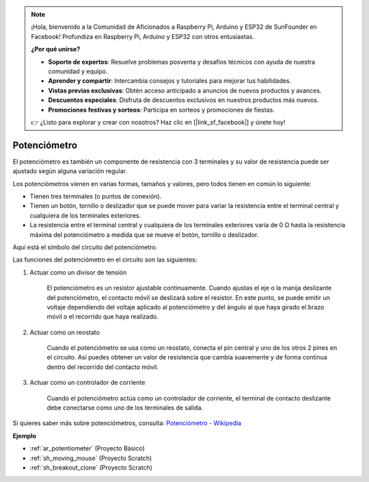 .. note::

    ¡Hola, bienvenido a la Comunidad de Aficionados a Raspberry Pi, Arduino y ESP32 de SunFounder en Facebook! Profundiza en Raspberry Pi, Arduino y ESP32 con otros entusiastas.

    **¿Por qué unirse?**

    - **Soporte de expertos**: Resuelve problemas posventa y desafíos técnicos con ayuda de nuestra comunidad y equipo.
    - **Aprender y compartir**: Intercambia consejos y tutoriales para mejorar tus habilidades.
    - **Vistas previas exclusivas**: Obtén acceso anticipado a anuncios de nuevos productos y avances.
    - **Descuentos especiales**: Disfruta de descuentos exclusivos en nuestros productos más nuevos.
    - **Promociones festivas y sorteos**: Participa en sorteos y promociones de fiestas.

    👉 ¿Listo para explorar y crear con nosotros? Haz clic en [|link_sf_facebook|] y únete hoy!

.. _cpn_potentiometer:

Potenciómetro
===============

.. image:: img/potentiometer.png
    :align: center
    :width: 150

El potenciómetro es también un componente de resistencia con 3 terminales y su valor de resistencia puede ser ajustado según alguna variación regular.

Los potenciómetros vienen en varias formas, tamaños y valores, pero todos tienen en común lo siguiente:

* Tienen tres terminales (o puntos de conexión).
* Tienen un botón, tornillo o deslizador que se puede mover para variar la resistencia entre el terminal central y cualquiera de los terminales exteriores.
* La resistencia entre el terminal central y cualquiera de los terminales exteriores varía de 0 Ω hasta la resistencia máxima del potenciómetro a medida que se mueve el botón, tornillo o deslizador.

Aquí está el símbolo del circuito del potenciómetro.

.. image:: img/potentiometer_symbol.png
    :align: center
    :width: 400

Las funciones del potenciómetro en el circuito son las siguientes: 

#. Actuar como un divisor de tensión

    El potenciómetro es un resistor ajustable continuamente. Cuando ajustas el eje o la manija deslizante del potenciómetro, el contacto móvil se deslizará sobre el resistor. En este punto, se puede emitir un voltaje dependiendo del voltaje aplicado al potenciómetro y del ángulo al que haya girado el brazo móvil o el recorrido que haya realizado.

#. Actuar como un reostato

    Cuando el potenciómetro se usa como un reostato, conecta el pin central y uno de los otros 2 pines en el circuito. Así puedes obtener un valor de resistencia que cambia suavemente y de forma continua dentro del recorrido del contacto móvil.

#. Actuar como un controlador de corriente

    Cuando el potenciómetro actúa como un controlador de corriente, el terminal de contacto deslizante debe conectarse como uno de los terminales de salida.

Si quieres saber más sobre potenciómetros, consulta: `Potenciómetro - Wikipedia <https://en.wikipedia.org/wiki/Potentiometer>`_

**Ejemplo**

* :ref:`ar_potentiometer` (Proyecto Básico)
* :ref:`sh_moving_mouse` (Proyecto Scratch)
* :ref:`sh_breakout_clone` (Proyecto Scratch)

